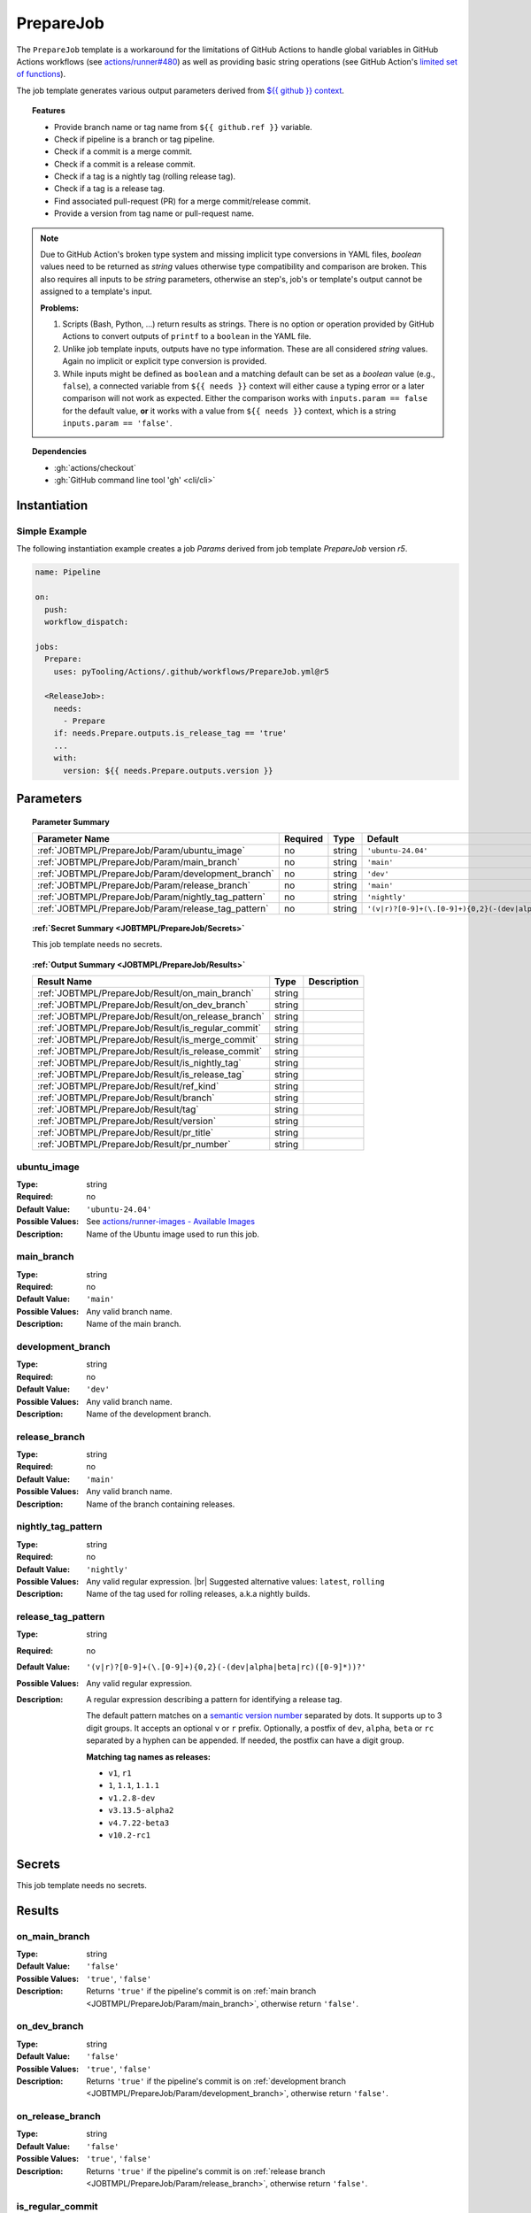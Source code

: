 .. _JOBTMPL/PrepareJob:

PrepareJob
##########

The ``PrepareJob`` template is a workaround for the limitations of GitHub Actions to handle global variables in GitHub
Actions workflows (see `actions/runner#480 <https://github.com/actions/runner/issues/480>`__) as well as providing basic
string operations (see GitHub Action's `limited set of functions <https://docs.github.com/en/actions/reference/workflows-and-actions/expressions#functions>`__).

The job template generates various output parameters derived from
`${{ github }} context <https://docs.github.com/en/actions/reference/workflows-and-actions/contexts#github-context>`__.

.. topic:: Features

   * Provide branch name or tag name from ``${{ github.ref }}`` variable.
   * Check if pipeline is a branch or tag pipeline.
   * Check if a commit is a merge commit.
   * Check if a commit is a release commit.
   * Check if a tag is a nightly tag (rolling release tag).
   * Check if a tag is a release tag.
   * Find associated pull-request (PR) for a merge commit/release commit.
   * Provide a version from tag name or pull-request name.

.. note::

   Due to GitHub Action's broken type system and missing implicit type conversions in YAML files, *boolean* values need
   to be returned as *string* values otherwise type compatibility and comparison are broken. This also requires all
   inputs to be *string* parameters, otherwise an step's, job's or template's output cannot be assigned to a template's
   input.

   **Problems:**

   1. Scripts (Bash, Python, ...) return results as strings. There is no option or operation provided by GitHub Actions
      to convert outputs of ``printf`` to a ``boolean`` in the YAML file.
   2. Unlike job template inputs, outputs have no type information. These are all considered *string* values. Again no
      implicit or explicit type conversion is provided.
   3. While inputs might be defined as ``boolean`` and a matching default can be set as a *boolean* value (e.g.,
      ``false``), a connected variable from ``${{ needs }}`` context will either cause a typing error or a later
      comparison will not work as expected. Either the comparison works with ``inputs.param == false`` for the default
      value, **or** it works with a value from ``${{ needs }}`` context, which is a string ``inputs.param == 'false'``.

.. topic:: Dependencies

   * :gh:`actions/checkout`
   * :gh:`GitHub command line tool 'gh' <cli/cli>`


.. _JOBTMPL/PrepareJob/Instantiation:

Instantiation
*************

Simple Example
==============

The following instantiation example creates a job `Params` derived from job template `PrepareJob` version `r5`.

.. code-block:: yaml

   name: Pipeline

   on:
     push:
     workflow_dispatch:

   jobs:
     Prepare:
       uses: pyTooling/Actions/.github/workflows/PrepareJob.yml@r5

     <ReleaseJob>:
       needs:
         - Prepare
       if: needs.Prepare.outputs.is_release_tag == 'true'
       ...
       with:
         version: ${{ needs.Prepare.outputs.version }}


.. _JOBTMPL/PrepareJob/Parameters:

Parameters
**********

.. topic:: Parameter Summary

   +---------------------------------------------------------------------+----------+----------+-------------------------------------------------------------------+
   | Parameter Name                                                      | Required | Type     | Default                                                           |
   +=====================================================================+==========+==========+===================================================================+
   | :ref:`JOBTMPL/PrepareJob/Param/ubuntu_image`                        | no       | string   | ``'ubuntu-24.04'``                                                |
   +---------------------------------------------------------------------+----------+----------+-------------------------------------------------------------------+
   | :ref:`JOBTMPL/PrepareJob/Param/main_branch`                         | no       | string   | ``'main'``                                                        |
   +---------------------------------------------------------------------+----------+----------+-------------------------------------------------------------------+
   | :ref:`JOBTMPL/PrepareJob/Param/development_branch`                  | no       | string   | ``'dev'``                                                         |
   +---------------------------------------------------------------------+----------+----------+-------------------------------------------------------------------+
   | :ref:`JOBTMPL/PrepareJob/Param/release_branch`                      | no       | string   | ``'main'``                                                        |
   +---------------------------------------------------------------------+----------+----------+-------------------------------------------------------------------+
   | :ref:`JOBTMPL/PrepareJob/Param/nightly_tag_pattern`                 | no       | string   | ``'nightly'``                                                     |
   +---------------------------------------------------------------------+----------+----------+-------------------------------------------------------------------+
   | :ref:`JOBTMPL/PrepareJob/Param/release_tag_pattern`                 | no       | string   | ``'(v|r)?[0-9]+(\.[0-9]+){0,2}(-(dev|alpha|beta|rc)([0-9]*))?'``  |
   +---------------------------------------------------------------------+----------+----------+-------------------------------------------------------------------+

.. topic:: :ref:`Secret Summary <JOBTMPL/PrepareJob/Secrets>`

   This job template needs no secrets.

.. topic:: :ref:`Output Summary <JOBTMPL/PrepareJob/Results>`

   +---------------------------------------------------------------------+----------+-------------------------------------------------------------------+
   | Result Name                                                         | Type     | Description                                                       |
   +=====================================================================+==========+===================================================================+
   | :ref:`JOBTMPL/PrepareJob/Result/on_main_branch`                     | string   |                                                                   |
   +---------------------------------------------------------------------+----------+-------------------------------------------------------------------+
   | :ref:`JOBTMPL/PrepareJob/Result/on_dev_branch`                      | string   |                                                                   |
   +---------------------------------------------------------------------+----------+-------------------------------------------------------------------+
   | :ref:`JOBTMPL/PrepareJob/Result/on_release_branch`                  | string   |                                                                   |
   +---------------------------------------------------------------------+----------+-------------------------------------------------------------------+
   | :ref:`JOBTMPL/PrepareJob/Result/is_regular_commit`                  | string   |                                                                   |
   +---------------------------------------------------------------------+----------+-------------------------------------------------------------------+
   | :ref:`JOBTMPL/PrepareJob/Result/is_merge_commit`                    | string   |                                                                   |
   +---------------------------------------------------------------------+----------+-------------------------------------------------------------------+
   | :ref:`JOBTMPL/PrepareJob/Result/is_release_commit`                  | string   |                                                                   |
   +---------------------------------------------------------------------+----------+-------------------------------------------------------------------+
   | :ref:`JOBTMPL/PrepareJob/Result/is_nightly_tag`                     | string   |                                                                   |
   +---------------------------------------------------------------------+----------+-------------------------------------------------------------------+
   | :ref:`JOBTMPL/PrepareJob/Result/is_release_tag`                     | string   |                                                                   |
   +---------------------------------------------------------------------+----------+-------------------------------------------------------------------+
   | :ref:`JOBTMPL/PrepareJob/Result/ref_kind`                           | string   |                                                                   |
   +---------------------------------------------------------------------+----------+-------------------------------------------------------------------+
   | :ref:`JOBTMPL/PrepareJob/Result/branch`                             | string   |                                                                   |
   +---------------------------------------------------------------------+----------+-------------------------------------------------------------------+
   | :ref:`JOBTMPL/PrepareJob/Result/tag`                                | string   |                                                                   |
   +---------------------------------------------------------------------+----------+-------------------------------------------------------------------+
   | :ref:`JOBTMPL/PrepareJob/Result/version`                            | string   |                                                                   |
   +---------------------------------------------------------------------+----------+-------------------------------------------------------------------+
   | :ref:`JOBTMPL/PrepareJob/Result/pr_title`                           | string   |                                                                   |
   +---------------------------------------------------------------------+----------+-------------------------------------------------------------------+
   | :ref:`JOBTMPL/PrepareJob/Result/pr_number`                          | string   |                                                                   |
   +---------------------------------------------------------------------+----------+-------------------------------------------------------------------+

.. _JOBTMPL/PrepareJob/Param/ubuntu_image:

ubuntu_image
============

:Type:            string
:Required:        no
:Default Value:   ``'ubuntu-24.04'``
:Possible Values: See `actions/runner-images - Available Images <https://github.com/actions/runner-images?tab=readme-ov-file#available-images>`__
:Description:     Name of the Ubuntu image used to run this job.


.. _JOBTMPL/PrepareJob/Param/main_branch:

main_branch
===========

:Type:            string
:Required:        no
:Default Value:   ``'main'``
:Possible Values: Any valid branch name.
:Description:     Name of the main branch.


.. _JOBTMPL/PrepareJob/Param/development_branch:

development_branch
==================

:Type:            string
:Required:        no
:Default Value:   ``'dev'``
:Possible Values: Any valid branch name.
:Description:     Name of the development branch.


.. _JOBTMPL/PrepareJob/Param/release_branch:

release_branch
==============

:Type:            string
:Required:        no
:Default Value:   ``'main'``
:Possible Values: Any valid branch name.
:Description:     Name of the branch containing releases.


.. _JOBTMPL/PrepareJob/Param/nightly_tag_pattern:

nightly_tag_pattern
===================

:Type:            string
:Required:        no
:Default Value:   ``'nightly'``
:Possible Values: Any valid regular expression. |br|
                  Suggested alternative values: ``latest``, ``rolling``
:Description:     Name of the tag used for rolling releases, a.k.a nightly builds.



.. _JOBTMPL/PrepareJob/Param/release_tag_pattern:

release_tag_pattern
===================

:Type:            string
:Required:        no
:Default Value:   ``'(v|r)?[0-9]+(\.[0-9]+){0,2}(-(dev|alpha|beta|rc)([0-9]*))?'``
:Possible Values: Any valid regular expression.
:Description:     A regular expression describing a pattern for identifying a release tag.

                  The default pattern matches on a `semantic version number <https://semver.org/>`__ separated by dots.
                  It supports up to 3 digit groups. It accepts an optional ``v`` or ``r`` prefix. Optionally, a postfix
                  of ``dev``, ``alpha``, ``beta`` or ``rc`` separated by a hyphen can be appended. If needed, the
                  postfix can have a digit group.

                  **Matching tag names as releases:**

                  * ``v1``, ``r1``
                  * ``1``, ``1.1``, ``1.1.1``
                  * ``v1.2.8-dev``
                  * ``v3.13.5-alpha2``
                  * ``v4.7.22-beta3``
                  * ``v10.2-rc1``

.. _JOBTMPL/PrepareJob/Secrets:

Secrets
*******

This job template needs no secrets.


.. _JOBTMPL/PrepareJob/Results:

Results
*******

.. _JOBTMPL/PrepareJob/Result/on_main_branch:

on_main_branch
==============

:Type:            string
:Default Value:   ``'false'``
:Possible Values: ``'true'``, ``'false'``
:Description:     Returns ``'true'`` if the pipeline's commit is on :ref:`main branch <JOBTMPL/PrepareJob/Param/main_branch>`,
                  otherwise return ``'false'``.


.. _JOBTMPL/PrepareJob/Result/on_dev_branch:

on_dev_branch
=============

:Type:            string
:Default Value:   ``'false'``
:Possible Values: ``'true'``, ``'false'``
:Description:     Returns ``'true'`` if the pipeline's commit is on :ref:`development branch <JOBTMPL/PrepareJob/Param/development_branch>`,
                  otherwise return ``'false'``.


.. _JOBTMPL/PrepareJob/Result/on_release_branch:

on_release_branch
=================

:Type:            string
:Default Value:   ``'false'``
:Possible Values: ``'true'``, ``'false'``
:Description:     Returns ``'true'`` if the pipeline's commit is on :ref:`release branch <JOBTMPL/PrepareJob/Param/release_branch>`,
                  otherwise return ``'false'``.


.. _JOBTMPL/PrepareJob/Result/is_regular_commit:

is_regular_commit
=================

:Type:            string
:Default Value:   ``'false'``
:Possible Values: ``'true'``, ``'false'``
:Description:     Returns ``'true'`` if the pipeline's commit is not a :ref:`merge commit <JOBTMPL/PrepareJob/Result/is_merge_commit>`
                  nor :ref:`release commit <JOBTMPL/PrepareJob/Result/is_release_commit>`, otherwise return ``'false'``.


.. _JOBTMPL/PrepareJob/Result/is_merge_commit:

is_merge_commit
===============

:Type:            string
:Default Value:   ``'false'``
:Possible Values: ``'true'``, ``'false'``
:Description:     Returns ``'true'`` if the pipeline's commit is on :ref:`main branch <JOBTMPL/PrepareJob/Param/main_branch>`
                  or :ref:`development branch <JOBTMPL/PrepareJob/Param/development_branch>` and has more than one
                  parent (merge commit), otherwise return ``'false'``.


.. _JOBTMPL/PrepareJob/Result/is_release_commit:

is_release_commit
=================

:Type:            string
:Default Value:   ``'false'``
:Possible Values: ``'true'``, ``'false'``
:Description:     Returns ``'true'`` if the pipeline's commit is on :ref:`release branch <JOBTMPL/PrepareJob/Param/release_branch>`
                  and has more than one parent (merge commit), otherwise return ``'false'``.


.. _JOBTMPL/PrepareJob/Result/is_nightly_tag:

is_nightly_tag
==============

:Type:            string
:Default Value:   ``'false'``
:Possible Values: ``'true'``, ``'false'``
:Description:     Returns ``'true'`` if the pipeline is a tag pipeline for a commit on :ref:`release branch <JOBTMPL/PrepareJob/Param/release_branch>`
                  and the tag's name matches the :ref:`nightly tag pattern <JOBTMPL/PrepareJob/Param/nightly_tag_pattern>`,
                  otherwise return ``'false'``.


.. _JOBTMPL/PrepareJob/Result/is_release_tag:

is_release_tag
==============

:Type:            string
:Default Value:   ``'false'``
:Possible Values: ``'true'``, ``'false'``
:Description:     Returns ``'true'`` if the pipeline is a tag pipeline for a commit on :ref:`release branch <JOBTMPL/PrepareJob/Param/release_branch>`
                  and the tag's name matches the :ref:`release tag pattern <JOBTMPL/PrepareJob/Param/release_tag_pattern>`,
                  otherwise return ``'false'``.


.. _JOBTMPL/PrepareJob/Result/ref_kind:

ref_kind
========

:Type:            string
:Default Value:   ``'unknown'``
:Possible Values: ``'branch'``, ``'tag'``, ``'unknown'``
:Description:     Returns ``'branch'`` if pipeline's commit is on a branch or returns ``'tag'`` if the pipeline runs for
                  a tagged commit, otherwise returns ``'unknown'`` in case of an internal error.

                  If the kind is a branch, the branch name is available in the job's :ref:`JOBTMPL/PrepareJob/Result/branch`
                  result. |br|
                  If the kind is a tag, the tags name is available in the job's :ref:`JOBTMPL/PrepareJob/Result/tag`
                  result. |br|
                  Moreover, if the tag matches the :ref:`JOBTMPL/PrepareJob/Param/release_tag_pattern`, the extracted
                  version is available in the job's :ref:`JOBTMPL/PrepareJob/Result/version` result.

.. note::

   GitHub doesn't provide standalone branch or tag information, but provides the variable ``${{ github.ref }}``
   specifying the currently active reference (branch, tag, pull, ...). This job template parses the context's variable
   and derives if a pipeline runs for a commit on a branch or a tagged commit.


.. _JOBTMPL/PrepareJob/Result/branch:

branch
======

:Type:            string
:Default Value:   ``''``
:Possible Values: Any valid branch name.
:Description:     Returns the branch's name the pipeline's commit is associated to, if :ref:`JOBTMPL/PrepareJob/Result/ref_kind`
                  is ``'branch'``, otherwise returns an empty string ``''``.

.. _JOBTMPL/PrepareJob/Result/tag:

tag
===

:Type:            string
:Default Value:   ``''``
:Possible Values: Any valid tag name.
:Description:     Returns the tag's name the pipeline's commit is associated to, if :ref:`JOBTMPL/PrepareJob/Result/ref_kind`
                  is ``'tag'``, otherwise returns an empty string ``''``.


.. _JOBTMPL/PrepareJob/Result/version:

version
=======

:Type:            string
:Default Value:   ``''``
:Possible Values: Any valid version matching :ref:`JOBTMPL/PrepareJob/Param/release_tag_pattern`.
:Description:     In case the pipeline runs for a tag, it returns the tag's name, if the name matches
                  :ref:`JOBTMPL/PrepareJob/Param/release_tag_pattern`, otherwise returns an empty string ``''``. |br|
                  In case the pipeline runs for a branch, then the commit is checked if it's a
                  :ref:`merge commit <JOBTMPL/PrepareJob/Result/is_merge_commit>` and corresponding pull-request (PR) is
                  searched. When a matching PR can be located and it's title matches
                  :ref:`JOBTMPL/PrepareJob/Param/release_tag_pattern`, then this title is returned as a version,
                  otherwise it returns an empty string ``''``.


.. _JOBTMPL/PrepareJob/Result/pr_title:

pr_title
========

:Type:            string
:Default Value:   ``''``
:Possible Values: ``'true'``, ``'false'``
:Description:     Returns the associated pull-request's title, if the pipeline's commit is a
                  :ref:`merge commit <JOBTMPL/PrepareJob/Result/is_merge_commit>` and the located pull-request's title
                  for this commit matches :ref:`JOBTMPL/PrepareJob/Param/release_tag_pattern`, otherwise returns an
                  empty string ``''``.


.. _JOBTMPL/PrepareJob/Result/pr_number:

pr_number
=========

:Type:            string
:Default Value:   ``''``
:Possible Values: ``'true'``, ``'false'``
:Description:     Returns the associated pull-request's number, if the pipeline's commit is a
                  :ref:`merge commit <JOBTMPL/PrepareJob/Result/is_merge_commit>` and the located pull-request's title
                  for this commit matches :ref:`JOBTMPL/PrepareJob/Param/release_tag_pattern`, otherwise returns an
                  empty string ``''``.
